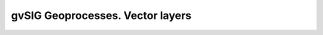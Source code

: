 
gvSIG Geoprocesses. Vector layers
====================================

.. raw:: html
    :file: 041.html
